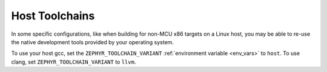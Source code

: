 .. _host_toolchains:

Host Toolchains
###############

In some specific configurations, like when building for non-MCU x86 targets on
a Linux host, you may be able to re-use the native development tools provided
by your operating system.

To use your host gcc, set the ``ZEPHYR_TOOLCHAIN_VARIANT``
:ref:`environment variable <env_vars>` to ``host``. To use clang, set
``ZEPHYR_TOOLCHAIN_VARIANT`` to ``llvm``.

